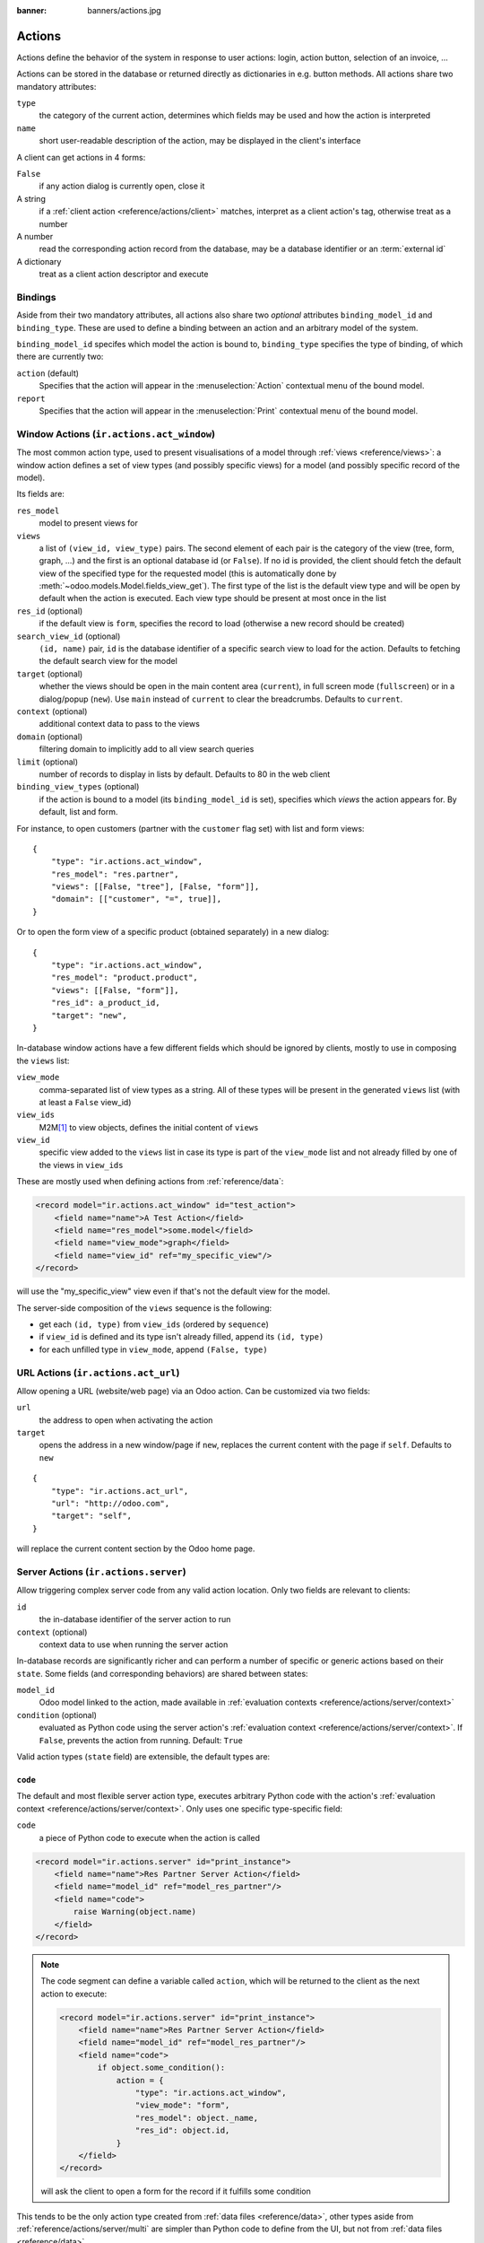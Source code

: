 :banner: banners/actions.jpg

.. _reference/actions:

=======
Actions
=======

Actions define the behavior of the system in response to user actions: login,
action button, selection of an invoice, ...

Actions can be stored in the database or returned directly as dictionaries in
e.g. button methods. All actions share two mandatory attributes:

``type``
    the category of the current action, determines which fields may be
    used and how the action is interpreted
``name``
    short user-readable description of the action, may be displayed in the
    client's interface

A client can get actions in 4 forms:

``False``
    if any action dialog is currently open, close it
A string
    if a :ref:`client action <reference/actions/client>` matches, interpret as
    a client action's tag, otherwise treat as a number
A number
    read the corresponding action record from the database, may be a database
    identifier or an :term:`external id`
A dictionary
    treat as a client action descriptor and execute

Bindings
========

Aside from their two mandatory attributes, all actions also share two
*optional* attributes ``binding_model_id`` and ``binding_type``. These are
used to define a binding between an action and an arbitrary model of the
system.

``binding_model_id`` specifes which model the action is bound to,
``binding_type`` specifies the type of binding, of which there are currently
two:

``action`` (default)
    Specifies that the action will appear in the :menuselection:`Action`
    contextual menu of the bound model.
``report``
    Specifies that the action will appear in the :menuselection:`Print`
    contextual menu of the bound model.

.. _reference/actions/window:

Window Actions (``ir.actions.act_window``)
==========================================

The most common action type, used to present visualisations of a model through
:ref:`views <reference/views>`: a window action defines a set of view types
(and possibly specific views) for a model (and possibly specific record of the
model).

Its fields are:

``res_model``
    model to present views for
``views``
    a list of ``(view_id, view_type)`` pairs. The second element of each pair
    is the category of the view (tree, form, graph, ...) and the first is
    an optional database id (or ``False``). If no id is provided, the client
    should fetch the default view of the specified type for the requested
    model (this is automatically done by
    :meth:`~odoo.models.Model.fields_view_get`). The first type of the
    list is the default view type and will be open by default when the action
    is executed. Each view type should be present at most once in the list
``res_id`` (optional)
    if the default view is ``form``, specifies the record to load (otherwise
    a new record should be created)
``search_view_id`` (optional)
    ``(id, name)`` pair, ``id`` is the database identifier of a specific
    search view to load for the action. Defaults to fetching the default
    search view for the model
``target`` (optional)
    whether the views should be open in the main content area (``current``),
    in full screen mode (``fullscreen``) or in a dialog/popup (``new``). Use
    ``main`` instead of ``current`` to clear the breadcrumbs. Defaults to
    ``current``.
``context`` (optional)
    additional context data to pass to the views
``domain`` (optional)
    filtering domain to implicitly add to all view search queries
``limit`` (optional)
    number of records to display in lists by default. Defaults to 80 in the
    web client
``binding_view_types`` (optional)
    if the action is bound to a model (its ``binding_model_id`` is set),
    specifies which *views* the action appears for. By default, list and form.

For instance, to open customers (partner with the ``customer`` flag set) with
list and form views::

    {
        "type": "ir.actions.act_window",
        "res_model": "res.partner",
        "views": [[False, "tree"], [False, "form"]],
        "domain": [["customer", "=", true]],
    }

Or to open the form view of a specific product (obtained separately) in a new
dialog::

    {
        "type": "ir.actions.act_window",
        "res_model": "product.product",
        "views": [[False, "form"]],
        "res_id": a_product_id,
        "target": "new",
    }

In-database window actions have a few different fields which should be ignored
by clients, mostly to use in composing the ``views`` list:

``view_mode``
    comma-separated list of view types as a string. All of these types will be
    present in the generated ``views`` list (with at least a ``False`` view_id)
``view_ids``
    M2M\ [#notquitem2m]_ to view objects, defines the initial content of
    ``views``
``view_id``
    specific view added to the ``views`` list in case its type is part of the
    ``view_mode`` list and not already filled by one of the views in
    ``view_ids``

These are mostly used when defining actions from :ref:`reference/data`:

.. code-block:: xml

    <record model="ir.actions.act_window" id="test_action">
        <field name="name">A Test Action</field>
        <field name="res_model">some.model</field>
        <field name="view_mode">graph</field>
        <field name="view_id" ref="my_specific_view"/>
    </record>

will use the "my_specific_view" view even if that's not the default view for
the model.

The server-side composition of the ``views`` sequence is the following:

* get each ``(id, type)`` from ``view_ids`` (ordered by ``sequence``)
* if ``view_id`` is defined and its type isn't already filled, append its
  ``(id, type)``
* for each unfilled type in ``view_mode``, append ``(False, type)``

.. todo::

    * ``usage``?
    * ``groups_id``?
    * ``filter``?

.. _reference/actions/url:

URL Actions (``ir.actions.act_url``)
====================================

Allow opening a URL (website/web page) via an Odoo action. Can be customized
via two fields:

``url``
    the address to open when activating the action
``target``
    opens the address in a new window/page if ``new``, replaces
    the current content with the page if ``self``. Defaults to ``new``

::

    {
        "type": "ir.actions.act_url",
        "url": "http://odoo.com",
        "target": "self",
    }

will replace the current content section by the Odoo home page.

.. _reference/actions/server:

Server Actions (``ir.actions.server``)
======================================

Allow triggering complex server code from any valid action location. Only
two fields are relevant to clients:

``id``
    the in-database identifier of the server action to run
``context`` (optional)
    context data to use when running the server action

In-database records are significantly richer and can perform a number of
specific or generic actions based on their ``state``. Some fields (and
corresponding behaviors) are shared between states:

``model_id``
    Odoo model linked to the action, made available in
    :ref:`evaluation contexts <reference/actions/server/context>`
``condition`` (optional)
    evaluated as Python code using the server action's
    :ref:`evaluation context <reference/actions/server/context>`. If
    ``False``, prevents the action from running. Default: ``True``

Valid action types (``state`` field) are extensible, the default types are:

``code``
--------

The default and most flexible server action type, executes arbitrary Python
code with the action's :ref:`evaluation context
<reference/actions/server/context>`. Only uses one specific type-specific
field:

``code``
    a piece of Python code to execute when the action is called

.. code-block:: xml

    <record model="ir.actions.server" id="print_instance">
        <field name="name">Res Partner Server Action</field>
        <field name="model_id" ref="model_res_partner"/>
        <field name="code">
            raise Warning(object.name)
        </field>
    </record>

.. note::

    The code segment can define a variable called ``action``, which will be
    returned to the client as the next action to execute:

    .. code-block:: xml

        <record model="ir.actions.server" id="print_instance">
            <field name="name">Res Partner Server Action</field>
            <field name="model_id" ref="model_res_partner"/>
            <field name="code">
                if object.some_condition():
                    action = {
                        "type": "ir.actions.act_window",
                        "view_mode": "form",
                        "res_model": object._name,
                        "res_id": object.id,
                    }
            </field>
        </record>

    will ask the client to open a form for the record if it fulfills some
    condition

This tends to be the only action type created from :ref:`data files
<reference/data>`, other types aside from
:ref:`reference/actions/server/multi` are simpler than Python code to define
from the UI, but not from :ref:`data files <reference/data>`.

.. _reference/actions/server/object_create:

``object_create``
-----------------

Creates a new record, from scratch (via :meth:`~odoo.models.Model.create`)
or by copying an existing record (via :meth:`~odoo.models.Model.copy`)

``use_create``
    the creation policy, one of:

    ``new``
        creates a record in the model specified by ``model_id``
    ``new_other``
        creates a record in the model specified by ``crud_model_id``
    ``copy_current``
        copies the record on which the action was invoked
    ``copy_other``
        copies an other record, obtained via ``ref_object``
``fields_lines``
    fields to override when creating or copying the record.
    :class:`~odoo.fields.One2many` with the fields:

    ``col1``
        ``ir.model.fields`` to set in the model implied by ``use_create``
    ``value``
        value for the field, interpreted via ``type``
    ``type``
        If ``value``, the ``value`` field is interpreted as a literal value
        (possibly converted), if ``equation`` the ``value`` field is
        interpreted as a Python expression and evaluated
``crud_model_id``
    model in which to create a new record, if ``use_create`` is set to
    ``new_other``
``ref_object``
    :class:`~odoo.fields.Reference` to an arbitrary record to copy, used if
    ``use_create`` is set to ``copy_other``
``link_new_record``
    boolean flag linking the newly created record to the current one via a
    many2one field specified through ``link_field_id``, defaults to ``False``
``link_field_id``
    many2one to ``ir.model.fields``, specifies the current record's m2o field
    on which the newly created record should be set (models should match)

``object_write``
----------------

Similar to :ref:`reference/actions/server/object_create` but alters an
existing records instead of creating one

``use_write``
    write policy, one of:

    ``current``
        write to the current record
    ``other``
        write to an other record selected via ``crud_model_id`` and
        ``ref_object``
    ``expression``
        write to an other record whose model is selected via ``crud_model_id``
        and whose id is selected by evaluating ``write_expression``
``write_expression``
    Python expression returning a record or an object id, used when
    ``use_write`` is set to ``expression`` in order to decide which record
    should be modified
``fields_lines``
    see :ref:`reference/actions/server/object_create`
``crud_model_id``
    see :ref:`reference/actions/server/object_create`
``ref_object``
    see :ref:`reference/actions/server/object_create`

.. _reference/actions/server/multi:

``multi``
---------

Executes multiple actions one after the other. Actions to execute are defined
via the ``child_ids`` m2m. If sub-actions themselves return actions, the last
one will be returned to the client as the multi's own next action

``client_action``
-----------------

Indirection for directly returning an other action defined using
``action_id``. Simply returns that action to the client for execution.

.. _reference/actions/server/context:

Evaluation context
------------------

A number of keys are available in the evaluation context of or surrounding
server actions:

``model``
    the model object linked to the action via ``model_id``
``object``, ``obj``
    only available if ``active_model`` and ``active_id`` are provided (via
    context) otherwise ``None``. The actual record selected by ``active_id``
``pool``
    the current database registry
``datetime``, ``dateutil``, ``time``
    corresponding Python modules
``cr``
    the current cursor
``user``
    the current user record
``context``
    execution context
``Warning``
    constructor for the ``Warning`` exception

.. _reference/actions/report:

Report Actions (``ir.actions.report``)
======================================

Triggers the printing of a report

``name`` (mandatory)
    only useful as a mnemonic/description of the report when looking for one
    in a list of some sort
``model`` (mandatory)
    the model your report will be about
``report_type`` (mandatory)
    either ``qweb-pdf`` for PDF reports or ``qweb-html`` for HTML
``report_name``
    the name of your report (which will be the name of the PDF output)
``groups_id``
    :class:`~odoo.fields.Many2many` field to the groups allowed to view/use
    the current report
``paperformat_id``
    :class:`~odoo.fields.Many2one` field to the paper format you wish to
    use for this report (if not specified, the company format will be used)
``attachment_use``
    if set to ``True``, the report is only generated once the first time it is
    requested, and re-printed from the stored report afterwards instead of
    being re-generated every time.

    Can be used for reports which must only be generated once (e.g. for legal
    reasons)
``attachment``
    python expression that defines the name of the report; the record is
    accessible as the variable ``object``

.. _reference/actions/client:

Client Actions (``ir.actions.client``)
======================================

Triggers an action implemented entirely in the client.

``tag``
    the client-side identifier of the action, an arbitrary string which
    the client should know how to react to
``params`` (optional)
    a Python dictionary of additional data to send to the client, alongside
    the client action tag
``target`` (optional)
    whether the client action should be open in the main content area
    (``current``), in full screen mode (``fullscreen``) or in a dialog/popup
    (``new``). Use ``main`` instead of ``current`` to clear the breadcrumbs.
    Defaults to ``current``.

::

    {
        "type": "ir.actions.client",
        "tag": "pos.ui"
    }

tells the client to start the Point of Sale interface, the server has no idea
how the POS interface works.

.. [#notquitem2m] technically not an M2M: adds a sequence field and may be
                  composed of just a view type, without a view id.
